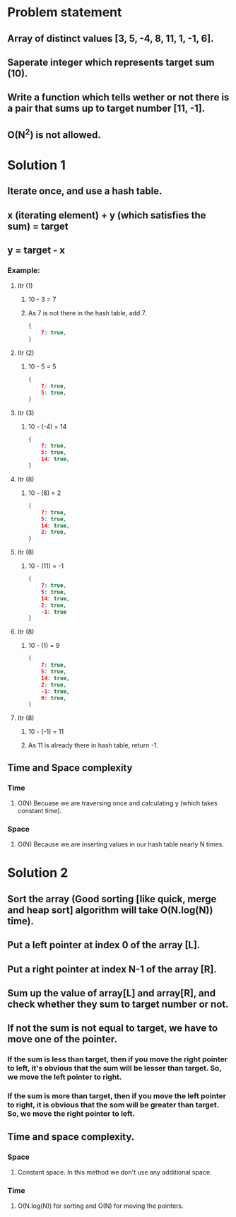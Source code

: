 * Problem statement
** Array of distinct values [3, 5, -4, 8, 11, 1, -1, 6].
** Saperate integer which represents target sum (10).
** Write a function which tells wether or not there is a pair that sums up to target number [11, -1].
** O(N^2) is not allowed.
* Solution 1
** Iterate once, and use a hash table.
** x (iterating element) + y (which satisfies the sum) = target
** y = target - x
*** Example:
**** Itr (1)
***** 10 - 3 = 7
***** As 7 is not there in the hash table, add 7.
#+BEGIN_SRC json
  {
      7: true,
  }
#+END_SRC
**** Itr (2)
***** 10 - 5 = 5
#+BEGIN_SRC json
  {
      7: true,
      5: true,
  }
#+END_SRC
**** Itr (3)
***** 10 - (-4) = 14
#+BEGIN_SRC json
  {
      7: true,
      5: true,
      14: true,
  }
#+END_SRC
**** Itr (8)
***** 10 - (8) = 2
#+BEGIN_SRC json
  {
      7: true,
      5: true,
      14: true,
      2: true,
  }
#+END_SRC

**** Itr (8)
***** 10 - (11) = -1
#+BEGIN_SRC json
  {
      7: true,
      5: true,
      14: true,
      2: true,
      -1: true
  }
#+END_SRC

**** Itr (8)
***** 10 - (1) = 9
#+BEGIN_SRC json
  {
      7: true,
      5: true,
      14: true,
      2: true,
      -1: true,
      9: true,
  }
#+END_SRC

**** Itr (8)
***** 10 - (-1) = 11
***** As 11 is already there in hash table, return -1.
** Time and Space complexity
*** Time
**** O(N) Becuase we are traversing once and calculating y (which takes constant time).
*** Space
**** O(N) Because we are inserting values in our hash table nearly N times.
* Solution 2
** Sort the array (Good sorting [like quick, merge and heap sort] algorithm will take O(N.log(N)) time).
** Put a left pointer at index 0 of the array [L].
** Put a right pointer at index N-1 of the array [R].
** Sum up the value of array[L] and array[R], and check whether they sum to target number or not.
** If not the sum is not equal to target, we have to move one of the pointer.
*** If the sum is less than target, then if you move the right pointer to left, it's obvious that the sum will be lesser than target. So, we move the left pointer to right.
*** If the sum is more than target, then if you move the left pointer to right, it is obvious that the som will be greater than target. So, we move the right pointer to left.
** Time and space complexity.
*** Space
**** Constant space. In this method we don't use any additional space.
*** Time
**** O(N.log(N)) for sorting and O(N) for moving the pointers.
